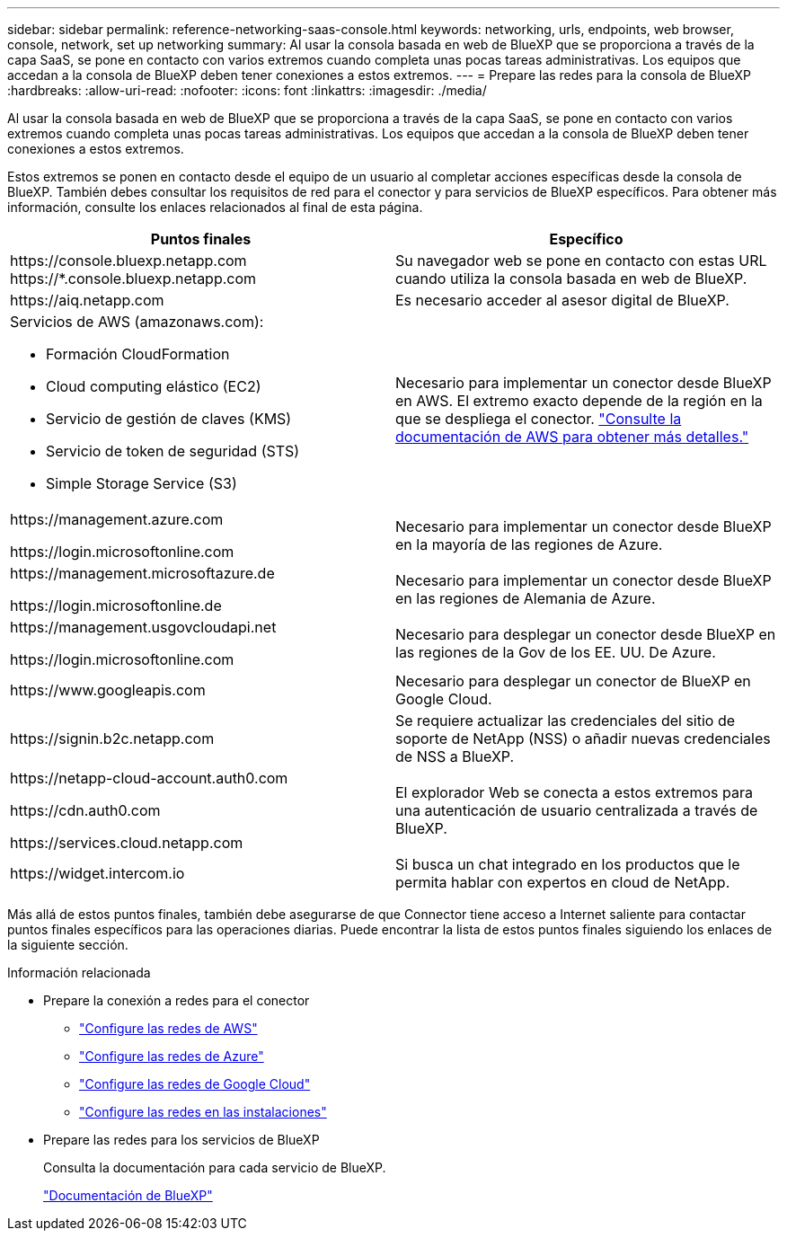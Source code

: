 ---
sidebar: sidebar 
permalink: reference-networking-saas-console.html 
keywords: networking, urls, endpoints, web browser, console, network, set up networking 
summary: Al usar la consola basada en web de BlueXP que se proporciona a través de la capa SaaS, se pone en contacto con varios extremos cuando completa unas pocas tareas administrativas. Los equipos que accedan a la consola de BlueXP deben tener conexiones a estos extremos. 
---
= Prepare las redes para la consola de BlueXP 
:hardbreaks:
:allow-uri-read: 
:nofooter: 
:icons: font
:linkattrs: 
:imagesdir: ./media/


[role="lead"]
Al usar la consola basada en web de BlueXP que se proporciona a través de la capa SaaS, se pone en contacto con varios extremos cuando completa unas pocas tareas administrativas. Los equipos que accedan a la consola de BlueXP deben tener conexiones a estos extremos.

Estos extremos se ponen en contacto desde el equipo de un usuario al completar acciones específicas desde la consola de BlueXP. También debes consultar los requisitos de red para el conector y para servicios de BlueXP específicos. Para obtener más información, consulte los enlaces relacionados al final de esta página.

[cols="2*"]
|===
| Puntos finales | Específico 


| \https://console.bluexp.netapp.com
\https://*.console.bluexp.netapp.com | Su navegador web se pone en contacto con estas URL cuando utiliza la consola basada en web de BlueXP. 


| \https://aiq.netapp.com | Es necesario acceder al asesor digital de BlueXP. 


 a| 
Servicios de AWS (amazonaws.com):

* Formación CloudFormation
* Cloud computing elástico (EC2)
* Servicio de gestión de claves (KMS)
* Servicio de token de seguridad (STS)
* Simple Storage Service (S3)

| Necesario para implementar un conector desde BlueXP en AWS. El extremo exacto depende de la región en la que se despliega el conector. https://docs.aws.amazon.com/general/latest/gr/rande.html["Consulte la documentación de AWS para obtener más detalles."^] 


| \https://management.azure.com

\https://login.microsoftonline.com | Necesario para implementar un conector desde BlueXP en la mayoría de las regiones de Azure. 


| \https://management.microsoftazure.de

\https://login.microsoftonline.de | Necesario para implementar un conector desde BlueXP en las regiones de Alemania de Azure. 


| \https://management.usgovcloudapi.net

\https://login.microsoftonline.com | Necesario para desplegar un conector desde BlueXP en las regiones de la Gov de los EE. UU. De Azure. 


| \https://www.googleapis.com | Necesario para desplegar un conector de BlueXP en Google Cloud. 


| \https://signin.b2c.netapp.com | Se requiere actualizar las credenciales del sitio de soporte de NetApp (NSS) o añadir nuevas credenciales de NSS a BlueXP. 


| \https://netapp-cloud-account.auth0.com

\https://cdn.auth0.com

\https://services.cloud.netapp.com | El explorador Web se conecta a estos extremos para una autenticación de usuario centralizada a través de BlueXP. 


| \https://widget.intercom.io | Si busca un chat integrado en los productos que le permita hablar con expertos en cloud de NetApp. 
|===
Más allá de estos puntos finales, también debe asegurarse de que Connector tiene acceso a Internet saliente para contactar puntos finales específicos para las operaciones diarias. Puede encontrar la lista de estos puntos finales siguiendo los enlaces de la siguiente sección.

.Información relacionada
* Prepare la conexión a redes para el conector
+
** link:task-install-connector-aws-bluexp.html#step-1-set-up-networking["Configure las redes de AWS"]
** link:task-install-connector-azure-bluexp.html#step-1-set-up-networking["Configure las redes de Azure"]
** link:task-install-connector-google-bluexp-gcloud.html#step-1-set-up-networking["Configure las redes de Google Cloud"]
** link:task-install-connector-on-prem.html#step-3-set-up-networking["Configure las redes en las instalaciones"]


* Prepare las redes para los servicios de BlueXP
+
Consulta la documentación para cada servicio de BlueXP.

+
https://docs.netapp.com/us-en/bluexp-family/["Documentación de BlueXP"^]


